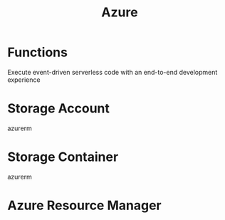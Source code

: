#+TITLE: Azure

* Functions
Execute event-driven serverless code with an end-to-end development experience
* Storage Account
azurerm
* Storage Container
azurerm
* Azure Resource Manager
